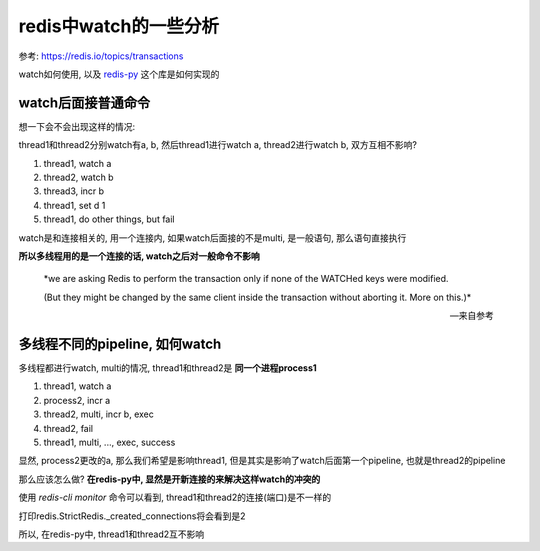 ######################
redis中watch的一些分析
######################


参考: https://redis.io/topics/transactions

watch如何使用, 以及 `redis-py <https://github.com/andymccurdy/redis-py>`_ 这个库是如何实现的

watch后面接普通命令
======================

想一下会不会出现这样的情况:

thread1和thread2分别watch有a, b, 然后thread1进行watch a, thread2进行watch b, 双方互相不影响?

1. thread1, watch a

2. thread2, watch b

3. thread3, incr b

4. thread1, set d 1

5. thread1, do other things, but fail

watch是和连接相关的, 用一个连接内, 如果watch后面接的不是multi, 是一般语句, 那么语句直接执行

**所以多线程用的是一个连接的话, watch之后对一般命令不影响**

  *we are asking Redis to perform the transaction only if none of the WATCHed keys were modified.
  
  (But they might be changed by the same client inside the transaction without aborting it. More on this.)*
  
  --- 来自参考


多线程不同的pipeline, 如何watch
===================================

多线程都进行watch, multi的情况, thread1和thread2是 **同一个进程process1**

1. thread1, watch a

2. process2, incr a

3. thread2, multi, incr b, exec

4. thread2, fail

5. thread1, multi, ..., exec, success

显然, process2更改的a, 那么我们希望是影响thread1, 但是其实是影响了watch后面第一个pipeline, 也就是thread2的pipeline

那么应该怎么做? **在redis-py中, 显然是开新连接的来解决这样watch的冲突的**

使用 *redis-cli monitor* 命令可以看到, thread1和thread2的连接(端口)是不一样的

打印redis.StrictRedis._created_connections将会看到是2

所以, 在redis-py中, thread1和thread2互不影响

